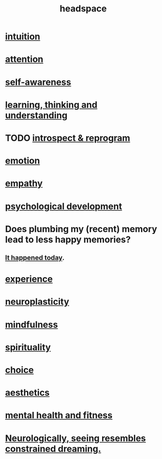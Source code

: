 :PROPERTIES:
:ID:       a4fdc0d7-8ad9-471c-a559-7bd932b0f486
:ROAM_ALIASES: cognition
:END:
#+title: headspace
* [[id:cd31d188-3857-469e-8af8-07ce8d4242d9][intuition]]
* [[id:9d1cc360-4fce-4cd4-9176-8f12670add90][attention]]
* [[id:cc3f38e2-b1cf-4a76-9abb-eb31daf514de][self-awareness]]
* [[id:79287a5a-dd30-4de7-bce9-3d02fc6c858a][learning, thinking and understanding]]
* TODO [[id:a04c2b66-35bd-45f6-8dfa-5513ffe36a9c][introspect & reprogram]]
* [[id:50132c61-a3f9-4e28-bdbd-e2d0e6f35f28][emotion]]
* [[id:e31ef49a-1cc3-417f-b1db-3d9f5c258abd][empathy]]
* [[id:c05702ea-69af-4972-8b15-f74455f2123c][psychological development]]
* Does plumbing my (recent) memory lead to less happy memories?
** [[id:85508f6f-946f-4474-9952-f25c25450f1c][It happened today]].
* [[id:d19de124-694d-46e2-9bfd-f04c0f145adb][experience]]
* [[id:86373005-c939-4627-b848-1610fccda8bd][neuroplasticity]]
* [[id:9ec55e32-f974-479e-8295-7d9e30156684][mindfulness]]
* [[id:04eae9c6-72e1-4251-9f12-a761a7f62692][spirituality]]
* [[id:4c25a3eb-4f21-4c20-9fee-2a18275ca089][choice]]
* [[id:efead690-715e-4243-9dd9-9f6a53566263][aesthetics]]
* [[id:bbc9f812-cf95-45a3-b93f-4ad93a565510][mental health and fitness]]
* [[id:c5c48790-ad82-4586-b955-9cc19cbd58cb][Neurologically, seeing resembles constrained dreaming.]]
